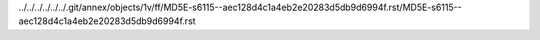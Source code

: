 ../../../../../../.git/annex/objects/1v/ff/MD5E-s6115--aec128d4c1a4eb2e20283d5db9d6994f.rst/MD5E-s6115--aec128d4c1a4eb2e20283d5db9d6994f.rst